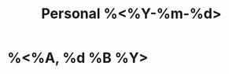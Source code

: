:PROPERTIES:
:ROAM_ALIASES: "Personal %<%A, %B %d %Y>"
:END:
#+TITLE: Personal %<%Y-%m-%d>
#+filetags: :journal:
* %<%A, %d %B %Y>
